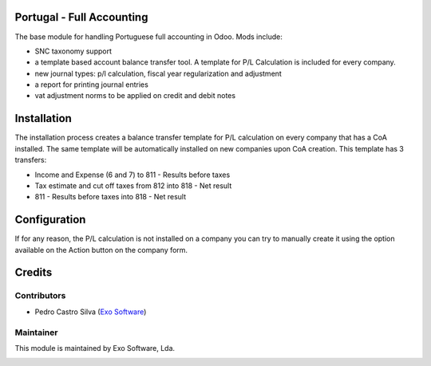 
Portugal - Full Accounting
==========================

The base module for handling Portuguese full accounting in Odoo. Mods include:

- SNC taxonomy support
- a template based account balance transfer tool. A template for P/L Calculation
  is included for every company.
- new journal types: p/l calculation, fiscal year regularization and adjustment
- a report for printing journal entries
- vat adjustment norms to be applied on credit and debit notes

Installation
============

The installation process creates a balance transfer template for P/L calculation
on every company that has a CoA installed. The same template will be automatically
installed on new companies upon CoA creation. This template has 3 transfers:

* Income and Expense (6 and 7) to 811 - Results before taxes
* Tax estimate and cut off taxes from 812 into 818 - Net result
* 811 - Results before taxes into 818 - Net result

Configuration
=============

If for any reason, the P/L calculation is not installed on a company you can try
to manually create it using the option available on the Action button on the
company form.

Credits
========

Contributors
------------

- Pedro Castro Silva (`Exo Software <https://exosoftware.pt>`_)


Maintainer
----------

This module is maintained by Exo Software, Lda.

.. image:: https://exosoftware.pt/logo.png
   :alt: Exo Software
   :target: https://exosoftware.pt
   :width: 100px
